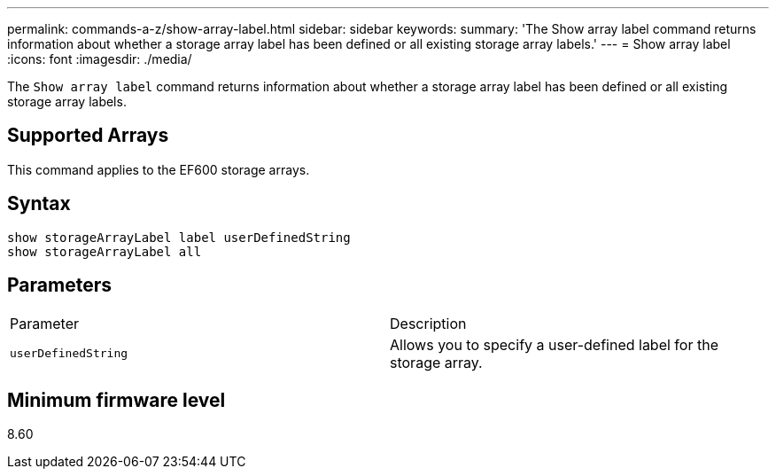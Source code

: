 ---
permalink: commands-a-z/show-array-label.html
sidebar: sidebar
keywords: 
summary: 'The Show array label command returns information about whether a storage array label has been defined or all existing storage array labels.'
---
= Show array label
:icons: font
:imagesdir: ./media/

[.lead]
The `Show array label` command returns information about whether a storage array label has been defined or all existing storage array labels.

== Supported Arrays

This command applies to the EF600 storage arrays.

== Syntax

----
show storageArrayLabel label userDefinedString
show storageArrayLabel all
----

== Parameters

|===
| Parameter| Description
a|
`userDefinedString`
a|
Allows you to specify a user-defined label for the storage array.
|===

== Minimum firmware level

8.60
